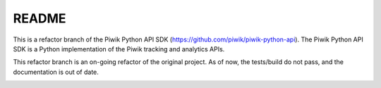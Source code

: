 ======
README
======

This is a refactor branch of the Piwik Python API SDK (https://github.com/piwik/piwik-python-api).
The Piwik Python API SDK is a Python implementation of the Piwik tracking and analytics APIs.

This refactor branch is an on-going refactor of the original project.
As of now, the tests/build do not pass, and the documentation is out of date.

.. image:: https://api.travis-ci.org/piwik/piwik-python-api.png
  :target: https://travis-ci.org/piwik/piwik-python-api
